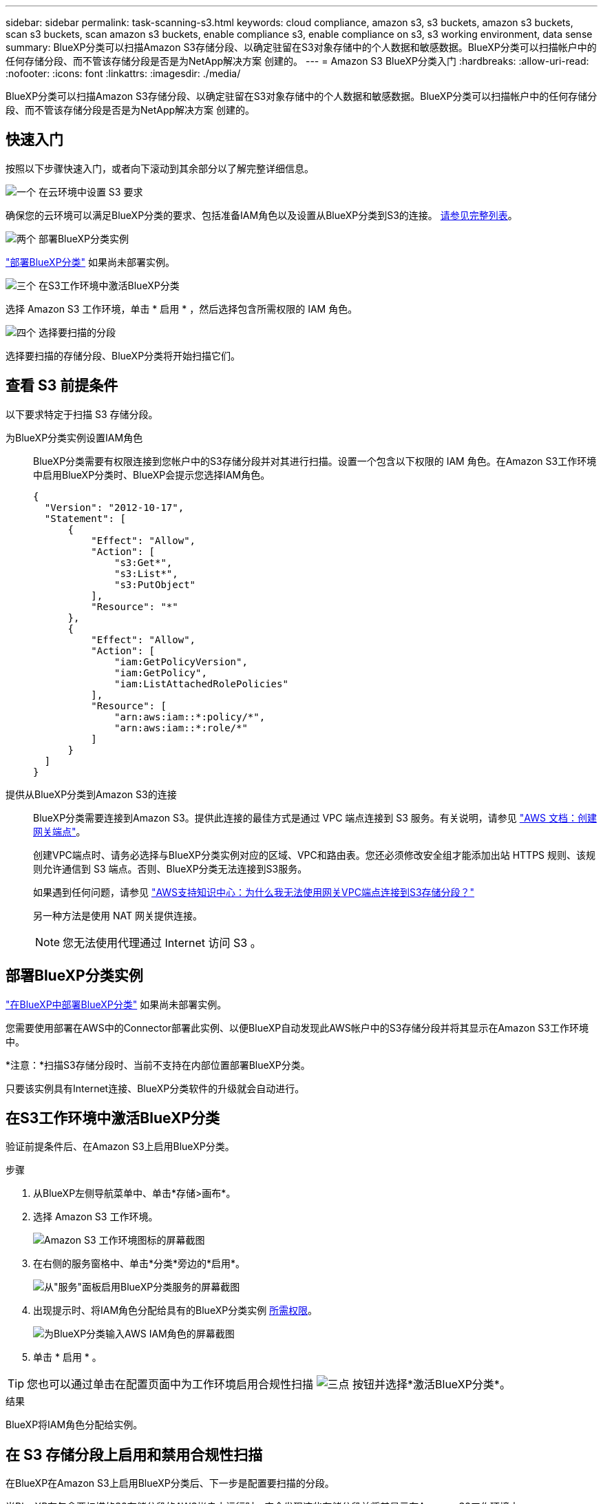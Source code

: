 ---
sidebar: sidebar 
permalink: task-scanning-s3.html 
keywords: cloud compliance, amazon s3, s3 buckets, amazon s3 buckets, scan s3 buckets, scan amazon s3 buckets, enable compliance s3, enable compliance on s3, s3 working environment, data sense 
summary: BlueXP分类可以扫描Amazon S3存储分段、以确定驻留在S3对象存储中的个人数据和敏感数据。BlueXP分类可以扫描帐户中的任何存储分段、而不管该存储分段是否是为NetApp解决方案 创建的。 
---
= Amazon S3 BlueXP分类入门
:hardbreaks:
:allow-uri-read: 
:nofooter: 
:icons: font
:linkattrs: 
:imagesdir: ./media/


[role="lead"]
BlueXP分类可以扫描Amazon S3存储分段、以确定驻留在S3对象存储中的个人数据和敏感数据。BlueXP分类可以扫描帐户中的任何存储分段、而不管该存储分段是否是为NetApp解决方案 创建的。



== 快速入门

按照以下步骤快速入门，或者向下滚动到其余部分以了解完整详细信息。

.image:https://raw.githubusercontent.com/NetAppDocs/common/main/media/number-1.png["一个"] 在云环境中设置 S3 要求
[role="quick-margin-para"]
确保您的云环境可以满足BlueXP分类的要求、包括准备IAM角色以及设置从BlueXP分类到S3的连接。 <<查看 S3 前提条件,请参见完整列表>>。

.image:https://raw.githubusercontent.com/NetAppDocs/common/main/media/number-2.png["两个"] 部署BlueXP分类实例
[role="quick-margin-para"]
link:task-deploy-cloud-compliance.html["部署BlueXP分类"^] 如果尚未部署实例。

.image:https://raw.githubusercontent.com/NetAppDocs/common/main/media/number-3.png["三个"] 在S3工作环境中激活BlueXP分类
[role="quick-margin-para"]
选择 Amazon S3 工作环境，单击 * 启用 * ，然后选择包含所需权限的 IAM 角色。

.image:https://raw.githubusercontent.com/NetAppDocs/common/main/media/number-4.png["四个"] 选择要扫描的分段
[role="quick-margin-para"]
选择要扫描的存储分段、BlueXP分类将开始扫描它们。



== 查看 S3 前提条件

以下要求特定于扫描 S3 存储分段。

[[policy-requirements]]
为BlueXP分类实例设置IAM角色:: BlueXP分类需要有权限连接到您帐户中的S3存储分段并对其进行扫描。设置一个包含以下权限的 IAM 角色。在Amazon S3工作环境中启用BlueXP分类时、BlueXP会提示您选择IAM角色。
+
--
[source, json]
----
{
  "Version": "2012-10-17",
  "Statement": [
      {
          "Effect": "Allow",
          "Action": [
              "s3:Get*",
              "s3:List*",
              "s3:PutObject"
          ],
          "Resource": "*"
      },
      {
          "Effect": "Allow",
          "Action": [
              "iam:GetPolicyVersion",
              "iam:GetPolicy",
              "iam:ListAttachedRolePolicies"
          ],
          "Resource": [
              "arn:aws:iam::*:policy/*",
              "arn:aws:iam::*:role/*"
          ]
      }
  ]
}
----
--
提供从BlueXP分类到Amazon S3的连接:: BlueXP分类需要连接到Amazon S3。提供此连接的最佳方式是通过 VPC 端点连接到 S3 服务。有关说明，请参见 https://docs.aws.amazon.com/AmazonVPC/latest/UserGuide/vpce-gateway.html#create-gateway-endpoint["AWS 文档：创建网关端点"^]。
+
--
创建VPC端点时、请务必选择与BlueXP分类实例对应的区域、VPC和路由表。您还必须修改安全组才能添加出站 HTTPS 规则、该规则允许通信到 S3 端点。否则、BlueXP分类无法连接到S3服务。

如果遇到任何问题，请参见 https://aws.amazon.com/premiumsupport/knowledge-center/connect-s3-vpc-endpoint/["AWS支持知识中心：为什么我无法使用网关VPC端点连接到S3存储分段？"^]

另一种方法是使用 NAT 网关提供连接。


NOTE: 您无法使用代理通过 Internet 访问 S3 。

--




== 部署BlueXP分类实例

link:task-deploy-cloud-compliance.html["在BlueXP中部署BlueXP分类"^] 如果尚未部署实例。

您需要使用部署在AWS中的Connector部署此实例、以便BlueXP自动发现此AWS帐户中的S3存储分段并将其显示在Amazon S3工作环境中。

*注意：*扫描S3存储分段时、当前不支持在内部位置部署BlueXP分类。

只要该实例具有Internet连接、BlueXP分类软件的升级就会自动进行。



== 在S3工作环境中激活BlueXP分类

验证前提条件后、在Amazon S3上启用BlueXP分类。

.步骤
. 从BlueXP左侧导航菜单中、单击*存储>画布*。
. 选择 Amazon S3 工作环境。
+
image:screenshot_s3_we.gif["Amazon S3 工作环境图标的屏幕截图"]

. 在右侧的服务窗格中、单击*分类*旁边的*启用*。
+
image:screenshot_s3_enable_compliance.png["从\"服务\"面板启用BlueXP分类服务的屏幕截图"]

. 出现提示时、将IAM角色分配给具有的BlueXP分类实例 <<查看 S3 前提条件,所需权限>>。
+
image:screenshot_s3_compliance_iam_role.png["为BlueXP分类输入AWS IAM角色的屏幕截图"]

. 单击 * 启用 * 。



TIP: 您也可以通过单击在配置页面中为工作环境启用合规性扫描 image:screenshot_gallery_options.gif["三点"] 按钮并选择*激活BlueXP分类*。

.结果
BlueXP将IAM角色分配给实例。



== 在 S3 存储分段上启用和禁用合规性扫描

在BlueXP在Amazon S3上启用BlueXP分类后、下一步是配置要扫描的分段。

当BlueXP在包含要扫描的S3存储分段的AWS帐户中运行时、它会发现这些存储分段并将其显示在Amazon S3工作环境中。

BlueXP分类也可以 <<从其他 AWS 帐户扫描存储分段,扫描位于不同 AWS 帐户中的 S3 存储分段>>。

.步骤
. 选择 Amazon S3 工作环境。
. 在右侧的服务窗格中、单击*配置分段*。
+
image:screenshot_s3_configure_buckets.png["单击配置存储分段以选择要扫描的 S3 存储分段的屏幕截图"]

. 在存储分段上启用仅映射扫描或映射和分类扫描。
+
image:screenshot_s3_select_buckets.png["选择要扫描的 S3 存储分段的屏幕截图"]

+
[cols="45,45"]
|===
| 收件人： | 执行以下操作： 


| 在存储分段上启用仅映射扫描 | 单击 * 映射 * 


| 对存储分段启用完全扫描 | 单击 * 映射和分类 * 


| 禁用对存储分段的扫描 | 单击 * 关闭 * 
|===


.结果
BlueXP分类开始扫描您启用的S3分段。如果存在任何错误，它们将显示在状态列中，并显示修复此错误所需的操作。



== 从其他 AWS 帐户扫描存储分段

您可以通过从其他AWS帐户分配角色来扫描该帐户下的S3分段、以访问现有BlueXP分类实例。

.步骤
. 转到要扫描 S3 存储分段的目标 AWS 帐户，然后选择 * 其他 AWS 帐户 * 来创建 IAM 角色。
+
image:screenshot_iam_create_role.gif["用于创建IAM角色的AWS页面的屏幕截图。"]

+
请务必执行以下操作：

+
** 输入BlueXP分类实例所在帐户的ID。
** 将 * 最大 CLI/API 会话持续时间 * 从 1 小时更改为 12 小时，然后保存此更改。
** 附加BlueXP分类IAM策略。确保它具有所需的权限。
+
[source, json]
----
{
  "Version": "2012-10-17",
  "Statement": [
      {
          "Effect": "Allow",
          "Action": [
              "s3:Get*",
              "s3:List*",
              "s3:PutObject"
          ],
          "Resource": "*"
      },
  ]
}
----


. 转到BlueXP分类实例所在的源AWS帐户、然后选择附加到该实例的IAM角色。
+
.. 将 * 最大 CLI/API 会话持续时间 * 从 1 小时更改为 12 小时，然后保存此更改。
.. 单击 * 附加策略 * ，然后单击 * 创建策略 * 。
.. 创建一个包含 "STS ： AssumeRole" 操作的策略，并指定您在目标帐户中创建的角色的 ARN 。
+
[source, json]
----
{
    "Version": "2012-10-17",
    "Statement": [
        {
            "Effect": "Allow",
            "Action": "sts:AssumeRole",
            "Resource": "arn:aws:iam::<ADDITIONAL-ACCOUNT-ID>:role/<ADDITIONAL_ROLE_NAME>"
        },
        {
            "Effect": "Allow",
            "Action": [
                "iam:GetPolicyVersion",
                "iam:GetPolicy",
                "iam:ListAttachedRolePolicies"
            ],
            "Resource": [
                "arn:aws:iam::*:policy/*",
                "arn:aws:iam::*:role/*"
            ]
        }
    ]
}
----
+
BlueXP分类实例配置文件帐户现在可以访问其他AWS帐户。



. 转到 * Amazon S3 Configuration* 页面，此时将显示新的 AWS 帐户。请注意、BlueXP分类可能需要几分钟时间来同步新帐户的工作环境并显示此信息。
+
image:screenshot_activate_and_select_buckets.png["显示如何激活BlueXP分类的屏幕截图。"]

. 单击*激活BlueXP分类并选择存储分段*，然后选择要扫描的存储分段。


.结果
BlueXP分类开始扫描您启用的新S3分段。
